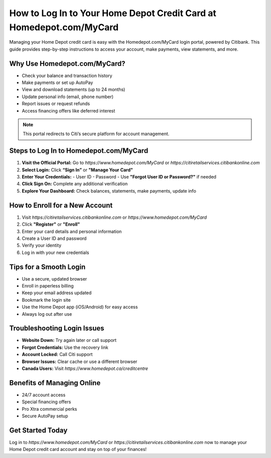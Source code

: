 ==============================
How to Log In to Your Home Depot Credit Card at Homedepot.com/MyCard
==============================

Managing your Home Depot credit card is easy with the Homedepot.com/MyCard login portal, powered by Citibank. This guide provides step-by-step instructions to access your account, make payments, view statements, and more.
  
.. raw:: html

    <div style="text-align: center; margin: 30px 0;">

.. image:: Getbutton.png
   :alt: Homedepot.com/MyCard
   :target: #


.. raw:: html

    </div>


Why Use Homedepot.com/MyCard?
------------------------------

- Check your balance and transaction history
- Make payments or set up AutoPay
- View and download statements (up to 24 months)
- Update personal info (email, phone number)
- Report issues or request refunds
- Access financing offers like deferred interest

.. note::
   This portal redirects to Citi’s secure platform for account management.

Steps to Log In to Homedepot.com/MyCard
----------------------------------------

1. **Visit the Official Portal:** Go to `https://www.homedepot.com/MyCard` or `https://citiretailservices.citibankonline.com`
2. **Select Login:** Click **“Sign In”** or **"Manage Your Card"**
3. **Enter Your Credentials:**
   - User ID
   - Password
   - Use **"Forgot User ID or Password?"** if needed
4. **Click Sign On:** Complete any additional verification
5. **Explore Your Dashboard:** Check balances, statements, make payments, update info

How to Enroll for a New Account
-------------------------------

1. Visit `https://citiretailservices.citibankonline.com` or `https://www.homedepot.com/MyCard`
2. Click **"Register"** or **"Enroll"**
3. Enter your card details and personal information
4. Create a User ID and password
5. Verify your identity
6. Log in with your new credentials

Tips for a Smooth Login
------------------------

- Use a secure, updated browser
- Enroll in paperless billing
- Keep your email address updated
- Bookmark the login site
- Use the Home Depot app (iOS/Android) for easy access
- Always log out after use

Troubleshooting Login Issues
----------------------------

- **Website Down:** Try again later or call support
- **Forgot Credentials:** Use the recovery link
- **Account Locked:** Call Citi support
- **Browser Issues:** Clear cache or use a different browser
- **Canada Users:** Visit `https://www.homedepot.ca/creditcentre`

Benefits of Managing Online
----------------------------

- 24/7 account access
- Special financing offers
- Pro Xtra commercial perks
- Secure AutoPay setup

Get Started Today
------------------

Log in to `https://www.homedepot.com/MyCard` or `https://citiretailservices.citibankonline.com` now to manage your Home Depot credit card account and stay on top of your finances!
